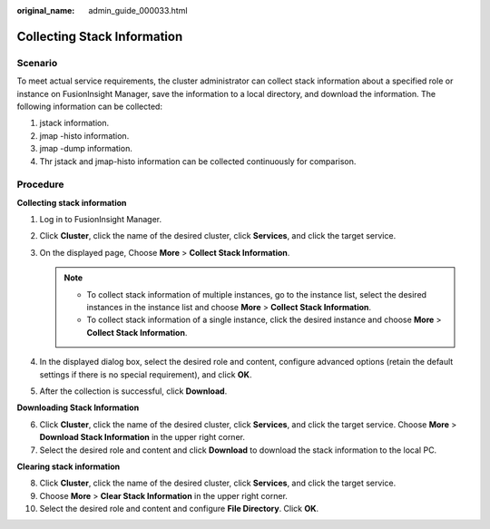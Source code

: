 :original_name: admin_guide_000033.html

.. _admin_guide_000033:

Collecting Stack Information
============================

Scenario
--------

To meet actual service requirements, the cluster administrator can collect stack information about a specified role or instance on FusionInsight Manager, save the information to a local directory, and download the information. The following information can be collected:

#. jstack information.
#. jmap -histo information.
#. jmap -dump information.
#. Thr jstack and jmap-histo information can be collected continuously for comparison.

Procedure
---------

**Collecting stack information**

#. Log in to FusionInsight Manager.
#. Click **Cluster**, click the name of the desired cluster, click **Services**, and click the target service.
#. On the displayed page, Choose **More** > **Collect Stack Information**.

   .. note::

      -  To collect stack information of multiple instances, go to the instance list, select the desired instances in the instance list and choose **More** > **Collect Stack Information**.
      -  To collect stack information of a single instance, click the desired instance and choose **More** > **Collect Stack Information**.

#. In the displayed dialog box, select the desired role and content, configure advanced options (retain the default settings if there is no special requirement), and click **OK**.
#. After the collection is successful, click **Download**.

**Downloading Stack Information**

6. Click **Cluster**, click the name of the desired cluster, click **Services**, and click the target service. Choose **More** > **Download Stack Information** in the upper right corner.
7. Select the desired role and content and click **Download** to download the stack information to the local PC.

**Clearing stack information**

8.  Click **Cluster**, click the name of the desired cluster, click **Services**, and click the target service.
9.  Choose **More** > **Clear Stack Information** in the upper right corner.
10. Select the desired role and content and configure **File Directory**. Click **OK**.
